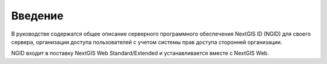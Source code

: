 .. _ngidop_intro:

Введение
========

В руководстве содержатся общее описание серверного программного обеспечения NextGIS ID (NGID) для своего сервера, 
организации доступа пользователей с учетом системы прав доступа сторонней организации.

NGID входит в поставку NextGIS Web Standard/Extended и устанавливается вместе с NextGIS Web.
